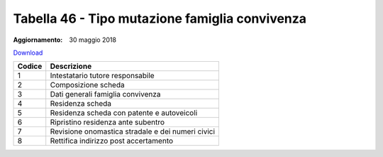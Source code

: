 Tabella 46 - Tipo mutazione famiglia convivenza
===============================================

:Aggiornamento: 30 maggio 2018

`Download <https://www.anpr.interno.it/portale/documents/20182/239162/tabella_46_tipo_mutazione_famiglia_convivenza_30052018.xlsx/df31a464-8c7e-490a-bcfd-ac1ef566faa8>`_

+--------------------+--------------------------------------------------------------------------------------------------------------------------------------------------------------------------------------------------------------------------------------------------------------------------------------------------------------------------------------------------------------------------------------------------------------------------------------------------------------------------------------------------------------------+
|Codice              |Descrizione                                                                                                                                                                                                                                                                                                                                                                                                                                                                                                         |
+====================+====================================================================================================================================================================================================================================================================================================================================================================================================================================================================================================================+
|1                   |Intestatario tutore responsabile                                                                                                                                                                                                                                                                                                                                                                                                                                                                                    |
+--------------------+--------------------------------------------------------------------------------------------------------------------------------------------------------------------------------------------------------------------------------------------------------------------------------------------------------------------------------------------------------------------------------------------------------------------------------------------------------------------------------------------------------------------+
|2                   |Composizione scheda                                                                                                                                                                                                                                                                                                                                                                                                                                                                                                 |
+--------------------+--------------------------------------------------------------------------------------------------------------------------------------------------------------------------------------------------------------------------------------------------------------------------------------------------------------------------------------------------------------------------------------------------------------------------------------------------------------------------------------------------------------------+
|3                   |Dati generali famiglia convivenza                                                                                                                                                                                                                                                                                                                                                                                                                                                                                   |
+--------------------+--------------------------------------------------------------------------------------------------------------------------------------------------------------------------------------------------------------------------------------------------------------------------------------------------------------------------------------------------------------------------------------------------------------------------------------------------------------------------------------------------------------------+
|4                   |Residenza scheda                                                                                                                                                                                                                                                                                                                                                                                                                                                                                                    |
+--------------------+--------------------------------------------------------------------------------------------------------------------------------------------------------------------------------------------------------------------------------------------------------------------------------------------------------------------------------------------------------------------------------------------------------------------------------------------------------------------------------------------------------------------+
|5                   |Residenza scheda con patente e autoveicoli                                                                                                                                                                                                                                                                                                                                                                                                                                                                          |
+--------------------+--------------------------------------------------------------------------------------------------------------------------------------------------------------------------------------------------------------------------------------------------------------------------------------------------------------------------------------------------------------------------------------------------------------------------------------------------------------------------------------------------------------------+
|6                   |Ripristino residenza ante subentro                                                                                                                                                                                                                                                                                                                                                                                                                                                                                  |
+--------------------+--------------------------------------------------------------------------------------------------------------------------------------------------------------------------------------------------------------------------------------------------------------------------------------------------------------------------------------------------------------------------------------------------------------------------------------------------------------------------------------------------------------------+
|7                   |Revisione onomastica stradale e dei numeri civici                                                                                                                                                                                                                                                                                                                                                                                                                                                                   |
+--------------------+--------------------------------------------------------------------------------------------------------------------------------------------------------------------------------------------------------------------------------------------------------------------------------------------------------------------------------------------------------------------------------------------------------------------------------------------------------------------------------------------------------------------+
|8                   |Rettifica indirizzo post accertamento                                                                                                                                                                                                                                                                                                                                                                                                                                                                               |
+--------------------+--------------------------------------------------------------------------------------------------------------------------------------------------------------------------------------------------------------------------------------------------------------------------------------------------------------------------------------------------------------------------------------------------------------------------------------------------------------------------------------------------------------------+
